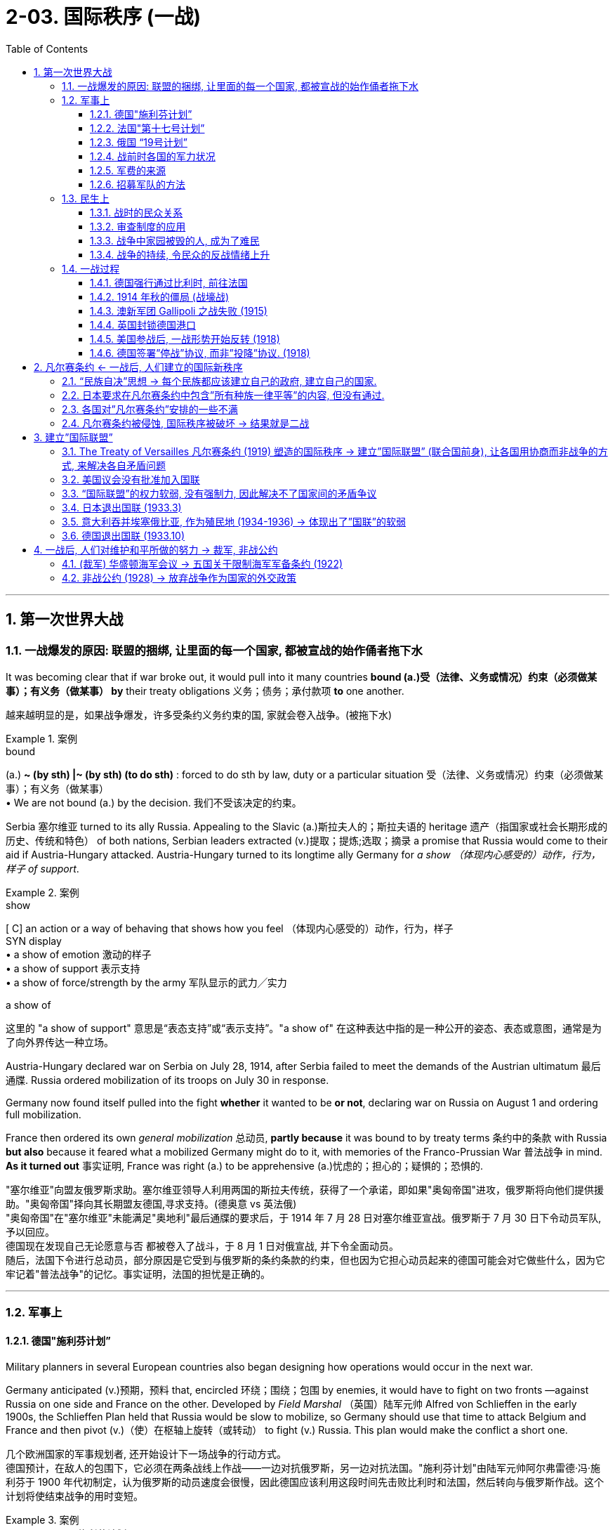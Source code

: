 
= 2-03. 国际秩序 (一战)
:toc: left
:toclevels: 3
:sectnums:
:stylesheet: ../../myAdocCss.css

'''


== 第一次世界大战

=== 一战爆发的原因: 联盟的捆绑, 让里面的每一个国家, 都被宣战的始作俑者拖下水

It was becoming clear that if war broke out, it would pull into it many countries *bound (a.)受（法律、义务或情况）约束（必须做某事）；有义务（做某事） by* their treaty obligations 义务；债务；承付款项 *to* one another.

[.my2]
越来越明显的是，如果战争爆发，许多受条约义务约束的国, 家就会卷入战争。(被拖下水)

[.my1]
.案例
====
.bound
(a.) *~ (by sth) |~ (by sth) (to do sth)* : forced to do sth by law, duty or a particular situation 受（法律、义务或情况）约束（必须做某事）；有义务（做某事） +
• We are not bound (a.) by the decision. 我们不受该决定的约束。
====

Serbia 塞尔维亚 turned to its ally Russia. Appealing to the Slavic (a.)斯拉夫人的；斯拉夫语的 heritage 遗产（指国家或社会长期形成的历史、传统和特色） of both nations, Serbian leaders extracted (v.)提取；提炼;选取；摘录 a promise that Russia would come to their aid if Austria-Hungary attacked. Austria-Hungary turned to its longtime ally Germany for _a show （体现内心感受的）动作，行为，样子 of support_.

[.my1]
.案例
====
.show
[ C] an action or a way of behaving that shows how you feel （体现内心感受的）动作，行为，样子 +
SYN display +
• a show of emotion 激动的样子 +
• a show of support 表示支持 +
• a show of force/strength by the army 军队显示的武力╱实力

.a show of
这里的 "a show of support" 意思是“表态支持”或“表示支持”。"a show of" 在这种表达中指的是一种公开的姿态、表态或意图，通常是为了向外界传达一种立场。

====

Austria-Hungary declared war on Serbia on July 28, 1914, after Serbia failed to meet the demands of the Austrian ultimatum 最后通牒. Russia ordered mobilization of its troops on July 30 in response.

Germany now found itself pulled into the fight *whether* it wanted to be *or not*, declaring war on Russia on August 1 and ordering full mobilization.

France then ordered its own _general mobilization_ 总动员, *partly because* it was bound to by treaty terms 条约中的条款 with Russia *but also* because it feared what a mobilized Germany might do to it, with memories of the Franco-Prussian War 普法战争 in mind. *As it turned out* 事实证明, France was right (a.) to be apprehensive (a.)忧虑的；担心的；疑惧的；恐惧的.

[.my2]
"塞尔维亚"向盟友俄罗斯求助。塞尔维亚领导人利用两国的斯拉夫传统，获得了一个承诺，即如果"奥匈帝国"进攻，俄罗斯将向他们提供援助。"奥匈帝国"择向其长期盟友德国,寻求支持。(德奥意 vs 英法俄) +
"奥匈帝国"在"塞尔维亚"未能满足"奥地利"最后通牒的要求后，于 1914 年 7 月 28 日对塞尔维亚宣战。俄罗斯于 7 月 30 日下令动员军队, 予以回应。 +
德国现在发现自己无论愿意与否 都被卷入了战斗，于 8 月 1 日对俄宣战, 并下令全面动员。 +
随后，法国下令进行总动员，部分原因是它受到与俄罗斯的条约条款的约束，但也因为它担心动员起来的德国可能会对它做些什么，因为它牢记着"普法战争"的记忆。事实证明，法国的担忧是正确的。

'''

=== 军事上

==== 德国"施利芬计划”

Military planners in several European countries also began designing how operations would occur in the next war.

Germany anticipated (v.)预期，预料 that, encircled 环绕；围绕；包围 by enemies, it would have to fight on two fronts —against Russia on one side and France on the other. Developed by _Field Marshal_ （英国）陆军元帅 Alfred von Schlieffen in the early 1900s, the Schlieffen Plan held that Russia would be slow to mobilize, so Germany should use that time to attack Belgium and France and then pivot (v.)（使）在枢轴上旋转（或转动） to fight (v.) Russia. This plan would make the conflict a short one.


[.my2]
几个欧洲国家的军事规划者, 还开始设计下一场战争的行动方式。 +
德国预计，在敌人的包围下，它必须在两条战线上作战——一边对抗俄罗斯，另一边对抗法国。"施利芬计划"由陆军元帅阿尔弗雷德·冯·施利芬于 1900 年代初制定，认为俄罗斯的动员速度会很慢，因此德国应该利用这段时间先击败比利时和法国，然后转向与俄罗斯作战。这个计划将使结束战争的用时变短。

[.my1]
.案例
====
.Schlieffen Plan 施利芬计划
该计划在一战前, 由德国总参谋长 Schlieffen 提出.  +
内容是: 先打败法国, 再打败俄国. 对法国, 由于法国在"法德边境"重兵防守. 德国不能正面进攻, 要从侧面包抄到法军后面来进攻. 但由于这条路线要经过"比利时", 而比利时具有中立地位, 当初德国也与欧洲五个大国签订条约, 保证过比利时的中立地位. 而现在, 德国必须"弃条约不顾"才行, 必须通过比利时来进入法国.

但施里芬计划在一战中并没成功完成, 原因是:

- 忽略了英国的影响: 在一战发生后, 德国突然发现, *施里芬计划有一之前被忽视的漏洞存在 -- 没考虑进英国的影响. 因为"比利时"的地理位置, 对英国的安全有重要影响, 德国一旦占领比利时, 就很容易能渡过英吉利海峡攻击英国.*

- 比利时没有按时被拿下 : 一战中的实际情况是, 征服比利时所花的时间, 比德国想象的要久, 结果导致法国已经完成总动员令. 再加上外力的帮助，法国未被迅速击溃, 结果导致施里芬计划完全失败。

- 受当时科技发展水平限制, 缺乏机械化设备来节省士兵体力 : 在没有机械化的一战时期，大迂回的步兵长途行进后，到达巴黎附近时已经疲惫不堪，战斗力大减，法军趁此反攻.

image:/img/Schlieffen Plan.jpg[,50%]

image:/img/Belgium.jpg[,100%]



====


'''

==== 法国"第十七号计划”

The French designed Plan XVII, which called for a major French offensive through Alsace-Lorraine to target the industrial heartland of Germany.

[.my2]
法国制定了"第十七号计划"，要求法国通过对"阿尔萨斯-洛林"发动大规模进攻，瞄准德国的工业中心地带。

'''

==== 俄国 “19号计划”

Russia developed Plan 19, which would order Russian attacks on East Prussia once Germany was engaged against France.

[.my2]
俄罗斯制定了 “19号计划”，一旦德国与法国交战，俄罗斯将命令俄罗斯攻击东普鲁士。(其实计划不如变化快，要迭代)

'''

==== 战前时各国的军力状况

The British army, which relied on volunteer troops, was still relatively small at the onset 开端，发生，肇始（尤指不快的事件） of the war. The Old Regulars 常客；老主顾,正规军人；职业军人, as they were known, numbered (v.)总计；共计 only a little over 略高于；稍微超过 a quarter-million 二十五万. The strength of Britain lay rather 反而，而是,更确切地讲，更准确地说 in its navy.

[.my2]
战争开始时，依靠志愿军的英国军队规模相对较小。他们被称为“老正规军”，人数只有25万多一点。英国的实力主要在于它的海军。

The United States, which did not enter the war until 1917, had also chosen to keep a small military force, numbering fewer than 130,000. It had built up its navy beginning in the 1890s. For the United States, keeping a small force was compatible (a.)可共用的；兼容的 with the isolationist (a.n.)孤立主义的；孤立主义者的 tendencies 倾向，趋势；癖好 it had maintained through the 1800s.

[.my2]
直到1917年才参战的美国, 也一直选择保留少量的军事力量，人数不足13万。它从 1890 年代开始建立海军. 对美国来说，保留一支小规模部队, 与其在 1800 年代一直保持的"孤立主义"倾向相一致。

'''

==== 军费的来源

Many national governments *coped* unsuccessfully *with* financing the war. Generally, less than a third of the cost was paid through taxation 征税，税制；税款. Instead, borrowing by *selling* (v.) _war bonds_ 债券；公债 *to* the public, printing more money, and taking on more debt 欠款，债务 became the main method of paying for the war. Price inflation 物价通货膨胀 hit (v.) new highs as `主` the combination of debt 债务组合, the printing of money, and product 产品 shortages `谓` squeezed civilian (n.)平民；老百姓 budgets 预算.

[.my2]
战时军费的主要来源, 只有不到1/3 来自于税收, 其余大量的是来自于:  +
① 承担更多的债务,  +
② 向民众出售”战争债券”,  +
③ 印更多的钱. 由此导致通胀高昂. (钱多物少，肯定通胀)

'''

==== 招募军队的方法

As the British army found itself in need of more troops, it began active (a.)积极的 recruitment  招募，招聘 campaigns （有计划的）活动，运动；战役. One popular tactic 策略，手法 tried (v.) in the first half of the war was the development of “pals”  <非正式>朋友，伙伴 units 单位.  Young men would sign up together and be guaranteed (v.)保证，担保(guarantee 的过去式和过去分词) assignment (n.)（工作等的）分配，指派 to the same unit, a unit of their pals.

While certainly an enticement 诱惑；怂恿；引诱物；吸引力 to serve, this method of organizing units also meant that neighborhoods and villages might see nearly all their young men wounded or killed in the same engagement 战斗；交战. The practice was discontinued 停止；中断 after the high-casualty （战争或事故的）伤员，亡者，遇难者 Somme campaign in 1916.

[.my2]
战争前半段尝试的一种流行策略, 是发展“伙伴”部队。年轻人会一起报名，并保证被分配到同一个部队，一个由他们的朋友组成的部队。虽然这无疑是一种服役的诱惑，但这种方法也意味着一个社区和村庄几乎所有的年轻人, 都可能在同一次交战中受伤或死亡。 1916 年伤亡惨重的索姆河战役后，这种做法就停止了。

[.my1]
.案例
====
.Somme campaign 索姆河战役
是在位于法国北方的索姆河区域实施作战。双方伤亡共130万人，是一战中最惨烈的阵地战，也是人类历史上第一次于实战中使用坦克。

====

'''

=== 民生上

==== 战时的民众关系

Prejudice 偏见，成见，歧视 and discrimination 歧视，区别对待；区分 were widely evident 清楚的，显然的 within the major powers in the war. The multitude 众多，大量 of nationalities 国籍，民族 that fought in this war meant that people were regularly engaging with allies from different backgrounds and ethnicities. The prospect 预期，展望 of tension in these relationships was clear.

[.my2]
战争中的主要大国中, 普遍存在偏见和歧视。参加这场战争的民族众多，这意味着人们经常与来自不同背景和种族的盟友接触。因此出现紧张关系的预期显而易见。

'''

==== 审查制度的应用

The use of censorship 审查，检查，审查制度 became a common tool to manage civilian discontent by limiting the information distributed 使散开；使分布；分散 about the war effort. Newspapers presented only vague 不具体的；不详细的；粗略的 descriptions of battles and losses, and government-sponsored propaganda showed civilians 双宾 pro-war posters and commentary （尤指电台或电视台所作的）实况报道，现场解说.

Censorship efforts began in all combatant (a.n.)战斗的；好斗的;参战者；战斗人员；战士 nations in 1914 and expanded to the United States when it entered in the war in 1917.

[.my2]
审查制度, 通过限制有关战争的信息的传播，成为一种管理平民不满情绪的常用工具。报纸只对战斗和损失进行模糊的描述，政府资助的宣传, 则向平民展示支持战争的海报和评论。 +
审查制度于1914年, 开始在所有参战国家进行，并在1917年时扩大到美国 (当年美国参战)。

[.my1]
.案例
====
.commentary
-> 来自comment, 评论。
====

'''

==== 战争中家园被毁的人, 成为了难民

Refugees 难民 emerged all over Europe. By the end of 1914, more than three million people in France and Belgium alone had left their homes. While many were eventually able to return, the problem of housing (v.) millions of displaced 无家可归的；位移的；被取代的 people continued throughout the war.

On the eastern front, Jewish 犹太人的 citizens  fled their homes by the tens of thousands, and many found themselves further east in Russia than had previously been allowed due to anti-Semitic 闪米特人的；犹太人的 laws.

[.my2]
欧洲各地出现了难民。到 1914 年底，仅法国和比利时就有超过 300 万人离开家园。虽然许多人最终得以返回，但数百万流离失所者的住房问题, 在整个战争期间持续存在。 +
在东部战线，数以万计的犹太人逃离家园，许多人发现自己逃到了比过去"反犹太法"允许犹太人存在的地方更远的俄罗斯东部。

'''

==== 战争的持续, 令民众的反战情绪上升

Civilian discontent also rose  as more young men were needed for the armies. The war dragged on, and `主` the early enthusiasm 后定 evidenced (v.)证明；表明；作为…的证据 by young recruits 新兵；新成员 in 1914 `谓` disappeared.

Some recruits did not have confidence #that# the national armies would be able to win battles or #that# it was worth risking their lives in service.

Other young men were conscientious  认真的，勤勤恳恳的；凭良心的，与良心有关的 objectors 反对者，异议者 who _for religious and philosophical reasons_ did not *believe (v.) in* fighting wars 打仗 and therefore did not wish to serve.

Some would-be (a.)想要成为的 soldiers in the empires increasingly questioned the value of fighting for imperial 帝国的；皇帝的 glory.

[.my2]
随着军队需要更多的年轻人，平民的不满情绪也在上升。战争一拖再拖，1914年时年轻新兵所表现出的早期热情已经消失。 +
→ 一些新兵不相信国家能够赢得战斗，也不相信冒着生命危险服役是值得的。 +
→ 还有一些年轻人出于良心拒服兵役，出于宗教和哲学上的原因，他们不相信打仗，因此不愿服役。 +
→ 一些本该服兵役的人, 越来越质疑为帝国荣耀而战的价值。

'''

=== 一战过程

The expectation 期待；预期；指望 of a short war was not just on Germany’s side. Other countries also believed in 1914 that even if a war broke out that summer, the troops would be home by Christmas 圣诞节.

[.my2]
当时, 不只是德国, 很多国家都认为, 战争会很快结束, 军队能在圣诞来临节前回国。

'''

==== 德国强行通过比利时, 前往法国

Germany’s plan for war on France *called for* 要求，需要 moving westward and then sweeping south to head (v.)朝（某方向）行进 for Paris. To do this, the German armies would need to march across the country of Belgium. But the King of Belgium declined 谢绝；婉言拒绝. In 1839, _the German Confederation_ (联盟，同盟)德意志邦联 (the predecessor 前任，前身 of Germany) as well as other countries in Europe had been signatories 签署国 to a treaty that guaranteed (v.) the independence of Belgium. The king believed that allowing Germany entrance (n.)进入，进门 would undermine (v.)逐渐削弱（损害） its independence, and he could not allow that.

The German armies entered anyway 不管怎样，无论如何 but were immensely (ad.)极其，非常 frustrated 使懊恼，使沮丧 by their slow progress and Belgium’s obstinacy 固执，顽固；（病痛等的）难治，难解除.

[.my2]
根据德国的事先计划, 要先打败法国. 因此德军需要穿过比利时. 但比利时国王拒绝了。 因为之前的1839年，德国和欧洲其他国家签署了一项保证比利时独立的条约。比利时国王认为, 允许德国通过, 会损害本国的独立性, 中立性. 但德军强行穿过.

'''

==== 1914 年秋的僵局 (战壕战)

The Battle of the Marne 地名 in September 1914 created front lines where a stalemate 僵局；陷于困境 lasted (v.) several years as both sides dug a trench 壕沟，沟渠 system from which to fight. In the east, Germany found itself facing the Russians in battle much earlier than expected.

[.my2]
与德国之前设想的”必须要先速胜法国, 再打俄国”相反,  德法之间的马恩河战役 (1914年9月), 却被僵持了数年. 不但如此, 在东部，德国发现自己与俄国的交战, 也比预期要早得多。

image:/img/Marne River.webp[,60%]





'''

==== 澳新军团 Gallipoli 之战失败 (1915)

The ANZAC 澳新军团 forces representing Australia and New Zealand saw heavy 苛刻的；严厉的 action in the Mediterranean 地中海 in 1915. The idea behind the British plan was to launch (v.) _a ship-based artillery （统称）火炮 attack_ at the Dardanelles 达达尼尔海峡（土耳其） and then land (v.) troops on a peninsula called Gallipoli. This would allow the British *to link up with* 与……联系，与……联合，与……相连 Russian forces /and coordinate (v.)协调，配合 a push against the Turks to isolate the Ottoman Empire /and *seize (v.) control of* the important Turkish straits 土耳其海峡,黑海海峡 leading to the Sea of Marmara.

[.my1]
.案例
====
.ANZAC
澳新军团（Australian and New Zealand Army Corps）；澳新军团士兵

ANZAC Day 乃纪念第一次世界大战时期、于1915年4月25日在"加里波利之战"当中牺牲的澳新集团军（即澳大利亚及新西兰 联合集团军）将士之日，为澳新两国的公众假日, 和重要节日之一。


.artillery
-> art, 技艺，工艺。原指冷兵器时代的投石机，代表当时的先进工艺，现指大炮。

.Dardanelles
达达尼尔海峡. 是连接"马尔马拉海"和"爱琴海"的海峡，也**是连接"黑海"以及"地中海"的唯一航道。** + +
东侧为亚洲大陆，西侧为加里波利半岛。 +
属土耳其内海，也是亚洲和欧洲的分界线之一. +
常与"马尔马拉海"和"博斯普鲁斯海峡", 并称"土耳其海峡"，

image:/img/Dardanelles.webp[,100%]

image:/img/Turkish straits.png[,100%]



.Gallipoli
加里波利半岛.


.Turkish straits
黑海海峡，又名土耳其海峡. +
该海峡是连接"黑海"与"地中海"间的一系列国际通道. **该海峡是从黑海到爱琴海，并联通"直布罗陀"与"苏伊士运河"的必经之路，**是重要的国际航线，尤其是透过这个海峡出入的俄罗斯船只而言。 +
该海峡传统上被认为是欧亚大陆的分界线.

自1936年以来，该海峡一直依据"Montreux Convention Regarding the Regime of the Straits 蒙特勒关于海峡制度公约"执行。

公约确认了海峡通行的自由原则：

- 平时和战时, 各国"商船"均可以自用通过；
- 和平时期,  +
-> 黑海沿岸国家的"军舰", 可自由通过海峡.  +
-> 非沿岸国家的军舰, 通过海峡时要受到一定限制，其规定为：同一时期通过的军舰总吨位, 不得超过1.5万吨，在黑海停留的船只总吨位, 不得超过三万吨，停留时间不得超过21天；
- 战时, 如果土耳其为中立国，各交战国不得通过海峡; 如果土耳其为参战国，则由土耳其决定是否允许别国军舰通过。


.Sea of Marmara
是黑海与地中海之间的唯一通道，属黑海海峡。 +
是亚洲"小亚细亚半岛", 同欧洲"巴尔干半岛"之间的内海.  +
是世界上最小的海, ，面积 1万1350平方公里.

image:/img/Sea of Marmara.webp[,100%]

image:/img/Dardanelles 2.gif[,80%]


====

The brainchild （个人或小群体的）主意，发明 of Winston Churchill, then First Lord （英国用于某些高级官员的职位前）阁下，大人，大臣 of the Admiralty （英国旧时）海军部, the operation suffered problems from its start in February. The first ships took 接受；收到 heavy fire and were crippled 使跛足，使残疾 by mines. The Turks 土耳其人；突厥人 were prepared  (a.) for a ground invasion and began firing on the Allied troops from secure positions. Those who made it ashore (ad.adj.)在岸上；向岸上 were unable to do more than establish (v.) beachheads 滩头，登陆点 and did not drive far into the interior 内陆，腹地.

The situation continued through all of 1915 before the British decided to evacuate （把人从危险的地方）疏散，撤离 their troops. Casualties 伤亡人员；受害者 from both sides totaled approximately 大约，大概 900,000, losses commemorated (v.)纪念 in Australia and New Zealand each year on ANZAC Day, April 25. Churchill resigned 辞职 over the debacle (n.)大败；崩溃；垮台；灾祸.

[.my2]
====
(各国的殖民地, 也被动员起来加入战争.) 1915年，代表澳大利亚和新西兰的"澳新军团", 在地中海采取了大规模行动。英国的计划是, 对"达达尼尔海峡"发动舰载炮击，然后在"加利波利"半岛上登陆。这能使英国与苏联军队联合起来，协调打击土耳其人，孤立"奥斯曼帝国"，并夺取重要的"土耳其海峡"的控制权, 能通往"马尔马拉海"。 +

该行动是时任"第一海军大臣"温斯顿·丘吉尔的创意，但从二月份开始就遇到了问题。 第一批船只遭到猛烈火力攻击, 并被水雷损坏。土耳其人做好了对付入侵的准备，并开始从安全位置向 盟军开火。那些登上岸的人, 除了建立滩头阵地外什么也做不了，也没有深入内陆地区。这种情况持续了整个 1915 年，直到英国决定撤军。双方伤亡总计约 90 万人，澳大利亚和新西兰每年都会在 4 月 25 日"澳新军团日"纪念这次损失。丘吉尔因这次惨败而辞职。
====


[.my1]
.案例
====
.debacle
-> de-, 不，非，使相反。 -bacle, 杆，棍，支撑，词源同 bachelor, bacteria.即移除支撑，引申义崩溃。

.First Lord of the Admiralty
第一海军大臣. 为政府中的海军事务的"高级顾问"，并负责决定海军部的行动方向.
====

'''

==== 英国封锁德国港口

The naval power of Great Britain was soon *brought to bear* 把精力用于；对…施加压力（或影响等）. The British instituted  (v.)创立；设置 a blockade 包围，封锁（尤指港口） of German ports that made it exceedingly  非常，极其 difficult for Germany to import the goods it needed. The country’s industrial strength helped it survive this blockade for a good portion 部分 of the war, but by its last year, shortages were being felt by every German family. Its navy was not large enough to implement 执行，贯彻 a retaliatory (a.)报复的 blockade against Britain.

[.my2]
英国海军, 对德国港口进行了封锁，造成德国进口物资变得极其困难. 只能靠德国内循环来解决. 同时, 德国海军不足以对英国实施报复性封锁.

[.my1]
.案例
====
.bring sth to bear (on sb/sth)
( formal ) to use energy, pressure, influence, etc. to try to achieve sth or make sb do sth 把精力用于；对…施加压力（或影响等） +
• We must bring all our energies *to bear upon the task*. 我们必须全力以赴不辱使命。 +
• *Pressure was brought to bear on us* to finish the work on time. 我们得按时完成工作，没有回旋余地。
====

'''

==== 美国参战后, 一战形势开始反转 (1918)

By the summer of 1918, these successes meant that Germany held more territory than at any time in the past. In that same summer, however, the mass 大量的东西 of U.S. troops finally arrived.

[.my2]
到 1918 年夏天，这些胜利意味着德国拥有比过去任何时候都多的领土。然而，同年夏天，大批美军终于抵达。

The situation for Germany was bleak (a.)阴冷的;不乐观的，无望的. Food shortages were causing widespread panic and despair. Troops began deserting 擅离（部队）；逃走；开小差, and civil unrest  (n.)不安；动荡的局面；不安的状态 spread throughout Germany and Austria-Hungary.

German naval commanders 指挥官 wanted to achieve one last moment of glory by sailing the fleet out in late October to engage (v.)与（某人）交战；与（某人）开战 the British. The German sailors, however, knew there was no chance of victory and had no wish to go on a suicide mission. About one thousand of them mutinied (v.)发动兵变，叛变 and refused to set sail 乘船出发，启航. In Kiel 地名, home to a major German naval base, both sailors and workers refused to follow orders. The revolt （对权威、规定、法律的）反抗，违抗；叛乱，造反 soon spread to other cities.

[.my2]
德国的形势十分严峻。粮食短缺引起了广泛的恐慌和绝望。军队开始开小差，内乱蔓延到整个德国和奥匈帝国。 +
德国海军指挥官希望在 10 月下旬派遣舰队出海, 与英国交战，从而获得最后的荣耀。然而， 德国水手们知道没有胜利的机会，也不想执行自杀式任务。其中约有一千人叛变并拒绝起航。在德国主要的海军基地所在地"基尔"，水手和工人都拒绝服从命令。叛乱很快蔓延到其他城市。


In Berlin, the far-left Socialist Party’s politicians seized on the burgeoning 迅速发展的，快速生长的，繁荣的 revolt (n.v.)（对权威、规定、法律的）反抗，违抗；叛乱，造反 as a way to force (v.)强迫，迫使（某人做某事）;使发生（尤指趁他人尚未准备） a major change in the government and restore (v.) order 恢复秩序. They called for the abdication 辞职；退位 of the Kaiser （德国）皇帝 and the establishment of a republic. Wilhelm II abdicated (v.)退位，辞职 on November 9, 1918, *leaving* the country *for* the Netherlands where he lived until his death in 1941.

[.my2]
在柏林，极左翼"社会党"的政客们抓住了这场迅速兴起的叛乱，以此迫使政府进行重大变革, 并恢复秩序。他们呼吁德皇退位, 并建立共和国。威廉二世于 1918 年 11 月 9 日退位，离开德国前往荷兰，并在那里居住, 直至 1941 年去世。

The civilian 平民的，民用的 political leaders of the more moderate Social Democrats now proclaimed 宣布；宣告；声明 a provisional 临时的，暂时的 government, making Germany a republic. The German military agreed to work under this new civilian government.

Political leaders then took up 继续；接下去 the negotiations that had already begun for an armistice 停战，休战；休战协议, or cease-fire agreement, with the Allies. They believed Germany could not win the war and was best served 对…有用；能满足…的需要 by ending it. This maneuver 机动动作；策略，手段 helped isolate the socialist radicals 激进分子.

[.my2]
较为温和的"社会民主党"的文职政治领导人, 现在宣布成立"临时政府"，使德国成为一个”共和国”。德国军方同意在新的文职政府领导下工作。 +
随后，政治领导人开始与盟军进行已经开始的"停战或停火协议谈判"。他们认为德国无法赢得战争，结束战争对德国来说是最好的选择。这一策略有助于孤立"社会主义"激进分子。

[.my1]
.案例
====
.serve
[ VN] to be useful to sb in achieving or satisfying sth 对…有用；能满足…的需要 +
• These experiments serve (v.) no useful purpose. 这些实验没有任何实际意义。 +
• Most of their economic policies serve the interests of big business. 他们的经济政策, 多半符合大企业的利益。

.be (best) served by
这里使用 "was best served by ending it" **是一种固定表达，"be (best) served by" 表示“最适合通过某种方式, 来实现某个目的”, 或“对……最有利的做法是……”。**在这种结构中，*"served" 是过去分词，被动语态表示“……对……最好/最有利”。*

.armistice
-> arm, 武装，战斗。词根st, 站立，停止。
====

'''

==== 德国签署”停战”协议, 而非”投降”协议. (1918)

Austria came to terms （协议、合同等的）条件，条款 on an armistice 停战，休战；休战协议 on November 3, 1918, and Hungary followed on November 13. For Germany, an armistice was set to go into effect 生效 on November 11 at 11:00 a.m., imposing 强制推行，强制实行 a cease-fire on all units.

[.my2]
奥地利于 1918 年 11 月 3 日签署停战协议，匈牙利于 11 月 13 日签署停战协议。对于德国来说，停战协议定于 11 月 11 日上午 11:00 生效，所有部队停火。

The decision by the Allies to request an armistice instead of a surrender `系` was important. A surrender meant that one side had to accept defeat. This was not something Germany was prepared to do in 1918. The armistice, however, simply meant that a cease-fire would be imposed while formal negotiations occurred. Germany believed these negotiations would allow it to preserve some of its gains in the war and extract （用力）取出，拔出 itself from the fighting with _a measure （一定的）量，程度 of_ honor and dignity 尊严，自尊.

[.my2]
德奥一方请求"停战"而不是"投降"的决定, 意义非常重要。"投降"意味着一方必须接受失败。这并不是德国在 1918 年准备做的事情。然而，"停战"协定, 只是意味着在进行正式谈判时,实行停火。德国相信，这种性质的谈判, 将使它能够保留"在战争中取得的一些成果"，并以一定程度的荣誉和尊严退出战斗。


'''

== 凡尔赛条约 ← 一战后, 人们建立的国际新秩序

=== “民族自决”思想 → 每个民族都应该建立自己的政府, 建立自己的国家.

'''

=== 日本要求在凡尔赛条约中包含”所有种族一律平等”的内容, 但没有通过.

The racism 种族主义，种族偏见 of the era was apparent in what was not included in the treaty. Japan had requested a clause 种族主义，种族偏见 affirming 确认；断言 the equality of all nations *regardless of* race. This proviso  附带条件；附文；限制性条款 would have *set the stage 舞台 for* 使某事成为可能；为某事铺平了道路 more open migration and fairer treatment of immigrants (such as Japanese immigrants (n.) to the United States).

Several powers supported its inclusion 包含，包括, but Australia (which allowed no non-White immigration) and then the United States stated their opposition  （强烈的） 反对，反抗. Wilson claimed a unanimous (a.)（投票、决定、协议等）全体同意的，无异议的 vote was necessary to include it, though this was not true for any other clause. In the end, _the racial equality clause_ was absent 缺席的；不存在的，缺乏的 from the final version of the treaty.

[.my2]
但那个时代的"种族主义"热点, 却显眼地体现在了"条约中被排除的内容上"(而没有被包括在条约中)。日本要求制定一项条款，确认"所有国家不分种族一律平等"。这一附带条款, 将为更开放的移民, 和更公平地对待移民（例如前往美国的日本移民）奠定基础。 +
多个国家支持将其纳入其中，但澳大利亚（不允许非白人移民）和美国表示反对。威尔逊声称需要"一致投票"才能将其纳入其中，但对于任何其他条款而言却并非如此。最终，"种族平等"条款没有出现在条约的最终版本中。

[.my1]
.案例
====
.unanimous
-> -un-单一 + -anim-呼吸 + -ous形容词词尾 → 同呼吸,共命运
====

'''

=== 各国对”凡尔赛条约”安排的一些不满

There was also disappointment.

也有失望。

[.small]
[options="autowidth" cols="1a,1a"]
|===
|Header 1 |Header 2

|意大利

|For instance, in 1915, Italy had been promised territory in Dalmatia 地名 in return for joining the Allied cause 原因；事业；理由 but was forced to relinquish (v.)（尤指不情愿地）放弃，交出（权力、职位等） it due to Wilson’s opposition. This prompted (v.)促使；导致；激起 anger in Italy and some anti-American rallies.

[.my2]
例如，1915年，作为加入协约国事业的回报，意大利曾被承诺在"达尔马提亚"获得领土，但由于威尔逊的反对，意大利被迫放弃了这片领土。这引发了意大利的愤怒和一些反美集会。

[.my1]
.案例
====
.relinquish
-> 来自 re-,向后，往回，linquere,留下，留给，词源同 delinquency,relic.引申诸相关词义。
====

|法国

|France was annoyed that it had received only part of Germany’s African colonies of Cameroon and Togo while the rest went to Britain.

[.my2]
法国恼火的是，它只接收了德国在非洲的殖民地"喀麦隆"和"多哥"的一部分，而其余的都归英国所有。



|日本

|Japan, besides being angered 使发怒；激怒 at the rejection of the racial equality clause, was disappointed that it had not been given all of Germany’s colonial holdings in Asia and the Pacific. It received only some, while others went to New Zealand and Australia.

[.my2]
除了对"种族平等条款被否决"感到愤怒之外，日本还对没能获得"德国在亚洲和太平洋地区的全部殖民地"而感到失望。它只收到了部分，而其他的则被新西兰和澳大利亚所拥有。

|中国

|China was frustrated that Japan was allowed to retain Shandong under the treaty, but its protests  (n.)抗议，反对 *fell on deaf (a.)聋的；置若罔闻的 ears* 被置若罔闻,被忽视，没有被听到. Anger at China’s treatment helped lead to _the May Fourth Movement_, which began in Beijing in 1919 as a protest 抗议，反对；抗议活动 by students. It grew to include labor strikes, *calls for* a boycott 抵制行动 of Japanese-made products, and the removal of Japanese-leaning government officials.

[.my2]
条约允许日本占有山东, 在中国引发五四运动 (1919年),  内容发展到包括: 罢免亲日官员, 罢工、抵制日货.
|===

'''

=== 凡尔赛条约被侵蚀, 国际秩序被破坏 → 结果就是二战

The devastation  毁坏，破坏；荒废 and dislocations  (制度、进程、生活方式的)紊乱 of World War I `系` were *so* profound  （影响）深刻的，极大的 *that* much of Europe was hardpressed 处于困境的,迫在眉睫 to recover in its aftermath （战争、风暴、事故的）后果，余波.

Through the tumultuous (a.)动荡的；动乱的；狂暴的 1920s, voters worldwide *looked to* authoritative (a.)命令式的；专断的；权威式的 leaders and parties to solve their country’s problems. This tendency spawned a new approach to governance in the form of fascism and totalitarianism 极权主义. _The resulting (a.)因而发生的，作为结果的 regimes_ （尤指未通过公正选举的）统治方式，统治制度，政权，政体;组织方法；管理体制 propelled (v.)推动；驱使 the world to a bloodier and more devastating sequel 续篇，续集;后续的事；随之而来的事；结果 to World War I — World War II.

The attempts by Western nations to build _a structure 结构；构造;精心组织；周密安排；体系 of world peace_ with _the Treaty of Versailles_ and _the League 联盟，同盟 of Nations_ ultimately unraveled (v.)解体；崩溃；瓦解;（把缠或织在一起的线）解开，拆散，松开 during the 1930s. National and international grievances 抱怨，不平, competing (a.)相互矛盾的；相互竞争的 ideologies 意识形态, and _economic self-interest_ 经济自利 all *hammered 锤打 away at* 努力干；孜孜以求 the fragile _international order_ 国际秩序.

[.my2]
第一次世界大战造成的破坏和混乱, 是如此严重，以至于欧洲大部分地区, 都难以在战后恢复。在动荡的 20 年代(大萧条时代)，世界各地的选民, 都指望"威权"领导人和政党, 来解决国家的问题。这种趋势催生了"法西斯主义"和"极权主义"形式的新治理方式。由此产生的政权, 将世界推向第一次世界大战的更血腥、更具破坏性的续集——第二次世界大战。 +
西方国家通过《凡尔赛条约》和"国际联盟" 来建立世界和平架构的尝试, 最终在20世纪30年代破裂。国内和国际的不满、意识形态的竞争, 以及自身经济利益, 都对脆弱的"国际秩序"造成了沉重打击。

[.my1]
.案例
====
.unravel
(v.) if you unravel threads that are twisted, woven or knitted, or if they unravel , they become separated（把缠或织在一起的线）解开，拆散，松开 +
[ V] ( of a system, plan, relationship, etc.系统、计划、关系等 ) to start to fail or no longer stay together as a whole 解体；崩溃；瓦解

.hammer away at sth
to work hard in order to finish or achieve sth; to keep repeating sth in order to get the result that you want 努力干；孜孜以求

====

The second global conflict in less than half a century `谓` began with Germany’s invasion of Poland in 1939 and Britain and France’s decision to oppose (v.)反抗，阻碍；与……竞争 it. By the summer of 1940, western Europe had fallen to German armies, and in 1941, Germany invaded the Soviet Union.

[.my2]
不到半个世纪的第二次全球冲, 突始于1939年德国入侵波兰，英国和法国决定反对。到1940年夏天，西欧已落入德国军队之手， 1941年，德国入侵苏联。

'''

== 建立”国际联盟”

=== The Treaty of Versailles 凡尔赛条约 (1919) 塑造的国际秩序 → 建立”国际联盟” (联合国前身), 让各国用协商而非战争的方式, 来解决各自矛盾问题

The war also brought into question _the notions 观念；信念；理解 of superiority_ 优越，优势；优越感 that had permeated 渗入；渗透 Western civilization. People wondered whether the West was declining 减少，下降;恶化，衰退 and could no longer consider itself a moral leader in the world.

[.my2]
一战还对渗透在西方文明中的"优越感", 提出了质疑。 人们想知道西方是否正在衰落，不再认为自己是世界的道德领袖。

Two major and competing forces *took shape* 形成；成形；显露出轮廓 following World War I. One was disillusionment (n.)不再抱幻想；幻想破灭；醒悟 as _the sheer (a.)（用于强调）纯粹的，完全的；程度深的 horror_ of the war was finally understood. The other was the tantalizing 撩人的；逗引性的；干着急的 idea that society had learned from the war and could build a better tomorrow, freed from 从……中解放出来 the senselessness 无知觉,无意义 of war, through new institutions 机构，团体 such as _the League of Nations_. Or, in the case of 关于；就…而言；在…情况下 Russia, a new society would be based on more equitable principles. The reality *turned out to be* far from the ideal.

[.my2]
第一次世界大战后，形成了两股相互竞争的主要思潮力量。第一股思潮是幻想破灭，因为人们终于明白了战争的纯粹恐怖。另一个是诱人的想法，即社会从战争中吸取了教训，可以通过"国际联盟"等新机构来建设一个更美好的明天，摆脱战争的无意义。或者，对苏联来说，他们以为能建立一个在更公平的原则上的新社会。 但事实证明，现实与理想相差甚远。

In January 1919, the leaders of the major Allied powers (except Russia) met outside Paris at Versailles 凡尔赛 to negotiate the treaty formally ending the war. Committees 委员会 were assigned 指定；委派 to resolve the many issues concerning 关于，涉及 not only Europe but also the Middle East, Africa, and Asia. The conference （大型、正式的）会议，研讨会 lasted about a year. In its finished form, the Treaty of Versailles was actually a series of treaties.

[.my2]
1919年1月，主要协约国(即英美一方)（俄罗斯除外）领导人在巴黎郊外的凡尔赛宫会面，谈判正式结束战争的条约 。委员会被指派解决"不仅涉及欧洲, 而且还涉及中东、非洲和亚洲的许多问题"。会议持续了大约一年。《凡尔赛条约》的最终版本, 实际上是一系列条约的集合.

In January 1918, he had already published a plan he hoped would be the basis of the treaty —the Fourteen Points —embodying （使思想、品质等）具体化；赋予（精神）以实体；包含 his wish to prevent future war by solving issues he believed had led to the recent conflict. Among these points were the rights 权利 of neutral 中立的 nations, freedom of the seas, and the need to break up the empires that had caused the war and create new sovereign （国家）有主权的，完全独立的；掌握全部权力的 states in Europe. Wilson’s last point proposed 提议；计划 a _League of Nations_ where member nations could come together for mutual security and work out problems 解决问题 without resorting (v.)诉诸；求助于；依靠 to war.


[.my2]
1918年1月，美国伍德罗·威尔逊 ( Woodrow Wilson) 总统已经发表了一项计划，他希望该计划将成为条约的基础——十四点原则——体现了他希望通过解决他认为导致一战的问题, 来防止未来战争的愿望。其中包括: +
① 中立国的权利、 +
② 海上航行自由，以及  +
③ 需要打破引发战争的帝国， +
④ 在欧洲建立新的主权国家。 +
威尔逊的最后一点建议建立一个 ⑤"国际联盟"，成员国可以为了共同的安全, 而在一起以"不诉诸战争"的手段解决问题。

'''

=== 美国议会没有批准加入国联

The U.S. Senate’s  参议院 biggest worry about the Treaty of Versailles was that if the United States joined the League of Nations, its troops could be sent anywhere in the world, drawing the nation into foreign disputes that the Senate, then dominated by the Republican Party, wanted to avoid. Senators feared the treaty would thus cost them their constitutional 宪法的；宪法规定的 power to declare war. They also objected to Britain and France’s desire to control the League. For these reasons, the United States did not approve the treaty and did not join the League of Nations. The organization’s ability to mediate (v.)调停，斡旋；影响……的发生 and resolve international disputes was weakened by the lack of U.S. participation.

[.my2]
美国参议院没有批准<凡尔赛条约>, 也不加入国际联盟的理由是: ①一旦加入, 美国就可能被迫卷入外国的争端中. ②参议员们担心, 该条约可能会剥夺他们宣战的宪法权力。 +
由于美国没参加国联, 导致该组织调解和解决国际争端的能力, 受到削弱。

[.my1]
.案例
====
.mediate
-> 词源同 middle,-ate,使。即在中间施加影响的，引申词义调停，调解等。
====

'''

=== “国际联盟”的权力软弱, 没有强制力, 因此解决不了国家间的矛盾争议

The same could be said of the League of Nations. Based on high ideals, the League could issue (v.)宣布；公布；发出 statements, restrictions 限制；限制条件, or condemnations 谴责，指责, but it could not compel other countries to limit their activities. Assessing 评价，评估 trade restrictions on a country might have some (minor) impact, but the League had no military arm that could physically intervene 干预，干涉 in a member country’s actions. Thus, as the 1930s began, it was regularly challenged by aggressive acts across the globe that it was powerless to influence.

Japan invaded Manchuria in 1931. Italy invaded Libya in 1931 and Ethiopia in 1935. The League did protest 抗议，反对；抗议活动, especially over the Ethiopian invasion, but it could do little more than impose economic sanctions against Italy, and even these were not upheld 支持 by all countries. It was clear the League had no real power and no country need fear it.

[.my2]
"国际联盟"也是如此。基于崇高理想，联盟可以发表声明、限制或谴责，但不能强迫其他国家限制其活动。做出评估要对一个国家进行制裁, 贸易限制, 可能会产生一些（较小的）影响，但国联没有军事力量可以实际干预成员国的行动。因此，随着 20 世纪 30 年代的开始，它经常受到全球范围内侵略行为的挑战，而它却无能为力。 +
日本于 1931 年入侵满洲里。意大利于 1931 年入侵利比亚，于 1935 年入侵埃塞俄比亚。 国际联盟确实提出了抗议，特别是针对埃塞俄比亚的入侵，但它除了对意大利实施经济制裁之外, 其他能做的也不多，而且即使是这些制裁也没有得到所有国家的支持。很明显，国联没有实权，没有国家需要害怕它。

[.my1]
.案例
====
.no country need fear it
"need" 在此处作为情态动词使用。**"情态动词"不能独立作谓语，只能和"动词原形"一起构成谓语。情态动词用在行为动词前，表示说话人对这一动作或状态的看法, 或主观设想。 ** +
本句中, 情态动词的 "need" 用于表达一种现在或持续的状态，而不一定表示过去的情况。 所以不需要用过去时 needed. 如果你改了的话, 就变成描述过去的某一时间点。这与原句句意就有所不同了。
====

'''

=== 日本退出国联 (1933.3)

The local Japanese commander took the opportunity to occupy Mukden 奉天（滿語,沈阳的旧称）, and field commanders 战地指挥官 in Korea dispatched (v.)派遣；调遣；派出 reinforcements 增援部队；救兵；加固物 without any orders from Tokyo to do so. Japanese public opinion supported the army’s action.

[.my2]
(1931年918事件, ) 日本当地指挥官趁机占领了奉天，朝鲜战地指挥官在没有得到东京命令 的情况下就派出了增援部队。日本舆论支持军队的行动。

As the Chinese government called for the League of Nations to intervene and pledged 保证给予（或做）；正式承诺 to accept its rulings 裁决，判决, a British diplomat 外交官 in Japan warned of “an atmosphere of gun-grease 枪用润滑脂” in Japan.

In the fall 秋天 of 1931, the League established the Lytton Commission 考察团，委员会 to look into the situation 调查情况. In January 1932, U.S. _secretary of state_ Henry Stimson announced the Stimson Doctrine 主义，信条；（政府政策的）正式声明, which refused to recognize Manchukuo as an independent state.

[.my2]
当中国政府呼吁"国际联盟"进行干预, 并承诺会接受其裁决时，一名英国驻日外交官警告称，日本存在“火药味”。 +
1931 年秋，国际联盟成立了利顿委员会, 来调查这一情况。 1932年1月，美国国务卿史汀生宣布“史汀生主义” ，拒绝承认满洲国为独立国家。

[.my1]
.案例
====
.Stimson Doctrine
史汀生主义,不承认主义. 是九一八事变后，美国国务卿 Stimson 宣示的美国官方立场。该主义主张基于**“不法行为, 不产生权利”原则，不承认以武力造成的国际领土变更。** +
1940年，苏联吞并波罗的海三国时，美国副国务卿森纳·威尔士, 也曾援引史汀生主义，对苏联的行为不予承认，美国政府的立场一致延续1991年苏联解体。 +
以及2014年俄罗斯干预克里米亚公投, 与并吞该国时, 也引用这一原则。
====

Chinese public opinion was aroused, and in January 1932, clashes 碰撞,冲突 erupted between Japanese marines 海军陆战队员 and Chinese troops in the outskirts 市郊，郊区 of Shanghai.

Japan formally recognized the establishment of Manchukuo, its client  客户,（古罗马）贵族庇护下的平民 state （依赖强国的）附庸国 (a subordinate  从属的，下级的；次要的 and dependent area), as a theoretically free, completely sovereign (a.)（国家）有主权的，完全独立的；掌握全部权力的, and independent nation. The Lytton Report, published in October 1932, found fault 错误；责任，过错；缺点 on both sides but did not recommend full autonomy 自治，自治权 for Manchukuo. Japan responded by withdrawing from the League in March 1933.

[.my2]
中国舆论被激起，1932年1月，日本海军陆战队与中国军队, 在上海郊区爆发冲突(淞沪会战)。 +
日本正式承认其附庸国（从属和依赖地区）"伪满洲国"的建立，作为一个在理论上自由，完全主权和独立的国家。1932年10月发表的《利顿报告》（Lytton Report）指出双方都有过错，但没有建议满洲国完全自治。作为回应，日本于1933年3月退出国联。

[.my1]
.案例
====
.outskirt
-> out-外 + skirt裙子
====

'''

=== 意大利吞并埃塞俄比亚, 作为殖民地 (1934-1936) → 体现出了”国联”的软弱

In furtherance  促进；助成；助长 of his promise to revive (v.)（使）复原，（使）复苏；重新唤起 Italian glory, Benito Mussolini 人名 (popularly known as _Il Duce_ 领袖（墨索里尼的称号）, “the leader”) sought to expand the Italian protectorate 保护国 of Somali in East Africa.

A border dispute with Ethiopia, which Italy had long sought to colonize, arose in November 1934, and the Ethiopians took the matter to the League of Nations on January 5, 1935. When a full-scale Italian invasion of Ethiopia began on October 3 of that year, the League Council immediately declared Italy the aggressor, and fifty-one member nations approved sanctions against Italy. Unwilling to defy Mussolini, however, the British and French undermined the League in a secret agreement permitting Italy to absorb Ethiopia into a special economic zone.

In May 1936, Italian forces took the Ethiopian capital Addis Ababa, and shortly thereafter, Italy formally annexed the country. In Italy, Mussolini’s popularity grew, especially among Italian youth.

[.my2]
====
为了兑现"重振意大利辉煌"的承诺，贝尼托·墨索里尼（俗称“领袖”）寻求扩大"意大利"在东非的"索马里"保护国。

1934 年 11 月，意大利与"埃塞俄比亚"发生边界争端 (意大利长期以来一直寻求在埃塞俄比亚建立殖民地。)，埃塞俄比亚人于 1935 年 1 月 5 日将此事提交"国际联盟"。意大利于 10 月 3 日开始全面入侵埃塞俄比亚。那一年，"国联理事会"立即宣布意大利为侵略者，五十一个成员国批准对意大利实施制裁。然而，英国和法国不愿反抗墨索里尼，而是通过一项允许意大利将埃塞俄比亚纳入"经济特区"的秘密协议, 破坏了国联。

1936年5月，意大利军队占领"埃塞俄比亚"首都"亚的斯亚贝巴"，不久后，意大利正式吞并该国。在意大利，墨索里尼的受欢迎程度不断上升，尤其是在意大利年轻人中。
====


[.my1]
.案例
====
.Somali

====


'''

=== 德国退出国联 (1933.10)

Britain and France were even more reluctant to confront Germany. Adolf Hitler had often pledged to scrap the Treaty of Versailles. His first step came just nine months after becoming chancellor when he conducted referenda to let the German people decide whether they wanted to remain in the League of Nations. The result was predictable, and in October 1933, Germany withdrew from the League.

英国和法国更不愿意与德国对抗。阿道夫·希特勒经常承诺废除《凡尔赛条约》。他的第一步是在就任总理九个月后举行的，他进行了全民公投，让德国人民决定是否留在国际联盟。结果是可以预见的，1933年10月，德国退出了国联。

'''

== 一战后, 人们对维护和平所做的努力 → 裁军, 非战公约

=== (裁军) 华盛顿海军会议 → 五国关于限制海军军备条约 (1922)

Still reeling from World War I in the 1920s, the governments of the major powers generally supported disarmament and limited military buildup. Many agreements reached in the 1920s reflected this commitment to goodwill among nations.

20 年代，主要大国政府仍饱受第一次世界大战的影响，普遍支持裁军, 和只保持有限的军事建设。1920 年代达成的许多协议, 都反映了国家间对善意的承诺。

In 1921, the Washington Naval Conference opened to address the issue of the naval arms race that had taken place before and during World War I. U.S. secretary of state Charles Evans Hughes proposed that the three major naval powers—Britain, the United States, and Japan—each scuttle a number of ships and restrict future construction.

1921年，"华盛顿海军会议"开幕，旨在解决第一次世界大战之前和期间发生的海军军备竞赛问题。美国国务卿查尔斯·埃文斯·休斯提出，三大海军强国——英国、美国和日本——每一次都击沉了一些船只, 并限制未来的建造。

The Five-Power Treaty that emerged limited the construction of warships and the size of aircraft carriers. It established ratios for warships whereby Britain and the United States could have the same number, and for every five ships they had, Japan could have three and France and Italy 1.75 each. Britain and the United States were allowed more ships because they maintained fleets in both the Atlantic and the Pacific to protect their colonies.

随之而来的"五国条约", 限制了战舰的建造和航空母舰的规模。它规定了英国和美国可以拥有相同数量的军舰的比例，每拥有5艘军舰，日本可以拥有3艘，法国和意大利各拥有1.75艘。英国和美国被允许拥有更多船只，因为它们在大西洋和太平洋, 都拥有舰队来保护它们的殖民地。

Japan often argued that it was not treated fairly by Western powers at either the Treaty of Versailles negotiations or the Washington Naval Conference in the 1920s.

但日本经常辩称，无论是在《凡尔赛条约》谈判, 还是在 1920 年代的华盛顿海军会议上，它都没有受到西方列强的公平对待。

'''

=== 非战公约 (1928) → 放弃战争作为国家的外交政策

By the late 1920s, optimism was high that the pain of war might be a thing of the past. It was in this spirit that the Kellogg-Briand Pact was written. The pact was a negotiation between U.S. secretary of state Frank Kellogg and Aristide Briand, the French foreign minister, renouncing war as an instrument of national policy. Fifteen nations signed it in 1928, and another forty-seven followed over the next years.

However, there was no way to enforce it, and no repercussions for signatories that failed to live up to its ideals. Thus, it did little to curb the aggressive military policies of many nations during the following decade.

到 20 年代末，人们普遍乐观地认为, 战争的痛苦可能会成为过去(日本和苏联肯定不会这么想, 苏联还想赤化世界呢)。正是本着这种精神，制定了《凯洛格-布里安条约》 (非战公约)。该协议是美国国务卿弗兰克·凯洛格, 和法国外交部长阿里斯蒂德·白里安, 之间的谈判，放弃将战争作为国家政策的工具。 1928 年，有 15 个国家签署了该协议，接下来的几年里又有 47 个国家签署了该协议。

然而，没有办法执行它，对没签署它的国家也没有产生任何影响。因此，在随后的十年中，它几乎没有制止许多国家的侵略政策。

'''
